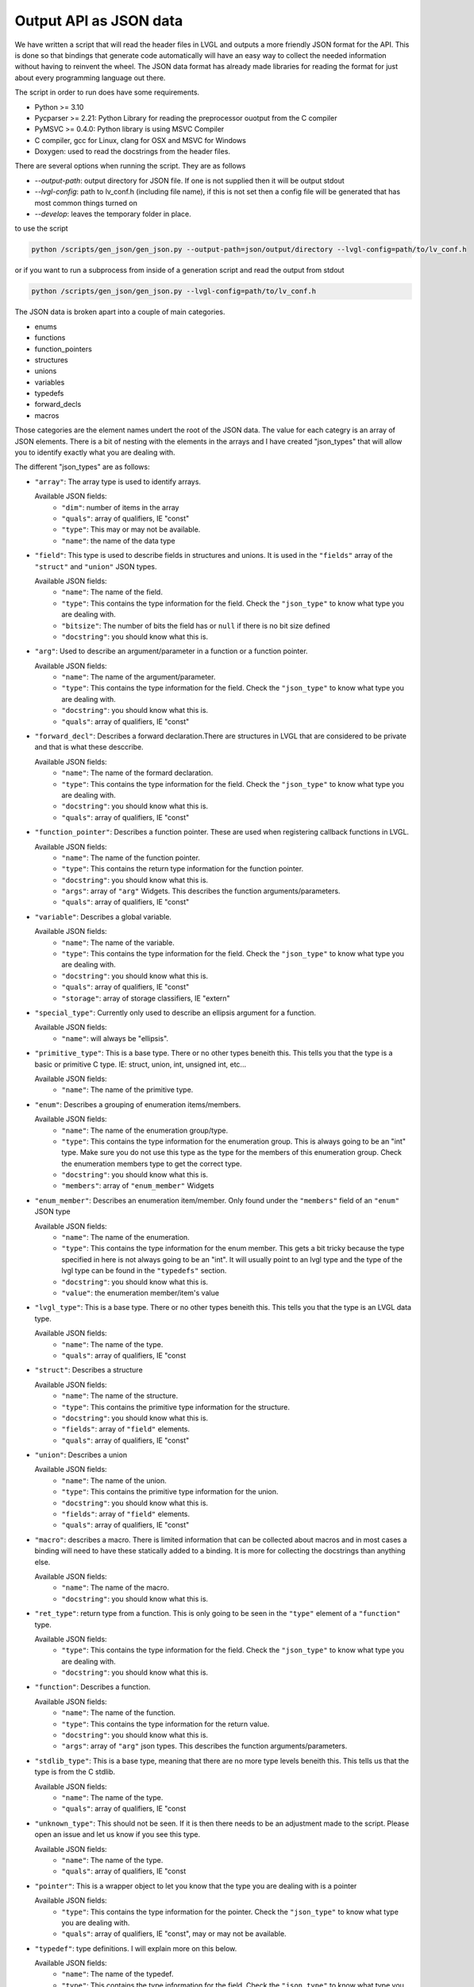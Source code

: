 Output API as JSON data
=======================

We have written a script that will read the header files in LVGL and outputs a more friendly JSON format for the API.
This is done so that bindings that generate code automatically will have an easy way to collect the needed information
without having to reinvent the wheel. The JSON data format has already made libraries for reading the format for just
about every programming language out there.

The script in order to run does have some requirements.

- Python >= 3.10
- Pycparser >= 2.21: Python Library for reading the preprocessor ouotput from the C compiler
- PyMSVC >= 0.4.0: Python library is using MSVC Compiler
- C compiler, gcc for Linux, clang for OSX and MSVC for Windows
- Doxygen: used to read the docstrings from the header files.


There are several options when running the script. They are as follows

- `--output-path`: output directory for JSON file. If one is not supplied then it will be output stdout
- `--lvgl-config`: path to lv_conf.h (including file name), if this is not set then a config file will be
  generated that has most common things turned on
- `--develop`: leaves the temporary folder in place.


to use the script

.. code-block:: shell

    python /scripts/gen_json/gen_json.py --output-path=json/output/directory --lvgl-config=path/to/lv_conf.h


or if you want to run a subprocess from inside of a generation script and read the output from stdout

.. code-block:: shell

    python /scripts/gen_json/gen_json.py --lvgl-config=path/to/lv_conf.h


The JSON data is broken apart into a couple of main categories.

- enums
- functions
- function_pointers
- structures
- unions
- variables
- typedefs
- forward_decls
- macros

Those categories are the element names undert the root of the JSON data.
The value for each categry is an array of JSON elements. There is a bit of
nesting with the elements in the arrays and I have created "json_types" that
will allow you to identify exactly what you are dealing with.

The different "json_types" are as follows:

- ``"array"``: The array type is used to identify arrays.

  Available JSON fields:
    - ``"dim"``: number of items in the array
    - ``"quals"``: array of qualifiers, IE "const"
    - ``"type"``: This may or may not be available.
    - ``"name"``: the name of the data type


- ``"field"``: This type is used to describe fields in structures and unions.
  It is used in the ``"fields"`` array of the ``"struct"`` and ``"union"`` JSON types.

  Available JSON fields:
    - ``"name"``: The name of the field.
    - ``"type"``: This contains the type information for the field. Check the
      ``"json_type"`` to know what type you are dealing with.
    - ``"bitsize"``: The number of bits the field has or ``null``
      if there is no bit size defined
    - ``"docstring"``: you should know what this is.


- ``"arg"``: Used to describe an argument/parameter in a function or a function pointer.

  Available JSON fields:
    - ``"name"``: The name of the argument/parameter.
    - ``"type"``: This contains the type information for the field. Check the
      ``"json_type"`` to know what type you are dealing with.
    - ``"docstring"``: you should know what this is.
    - ``"quals"``: array of qualifiers, IE "const"


- ``"forward_decl"``: Describes a forward declaration.There are structures in
  LVGL that are considered to be private and that is what these desccribe.

  Available JSON fields:
    - ``"name"``: The name of the formard declaration.
    - ``"type"``: This contains the type information for the field. Check the
      ``"json_type"`` to know what type you are dealing with.
    - ``"docstring"``: you should know what this is.
    - ``"quals"``: array of qualifiers, IE "const"


- ``"function_pointer"``: Describes a function pointer. These are used when
  registering callback functions in LVGL.

  Available JSON fields:
    - ``"name"``: The name of the function pointer.
    - ``"type"``: This contains the return type information for the function pointer.
    - ``"docstring"``: you should know what this is.
    - ``"args"``: array of ``"arg"`` Widgets. This describes the function arguments/parameters.
    - ``"quals"``: array of qualifiers, IE "const"


- ``"variable"``: Describes a global variable.

  Available JSON fields:
    - ``"name"``: The name of the variable.
    - ``"type"``: This contains the type information for the field. Check the
      ``"json_type"`` to know what type you are dealing with.
    - ``"docstring"``: you should know what this is.
    - ``"quals"``: array of qualifiers, IE "const"
    - ``"storage"``: array of storage classifiers, IE "extern"


- ``"special_type"``:  Currently only used to describe an ellipsis argument
  for a function.

  Available JSON fields:
    - ``"name"``: will always be "ellipsis".


- ``"primitive_type"``: This is a base type. There or no other types beneith this.
  This tells you that the type is a basic or primitive C type.
  IE: struct, union, int, unsigned int, etc...

  Available JSON fields:
    - ``"name"``: The name of the primitive type.


- ``"enum"``: Describes a grouping of enumeration items/members.

  Available JSON fields:
    - ``"name"``: The name of the enumeration group/type.
    - ``"type"``: This contains the type information for the enumeration group.
      This is always going to be an "int" type. Make sure you do not use this
      type as the type for the members of this enumeration group. Check the
      enumeration members type to get the correct type.
    - ``"docstring"``: you should know what this is.
    - ``"members"``: array of ``"enum_member"`` Widgets


- ``"enum_member"``: Describes an enumeration item/member. Only found under
  the ``"members"`` field of an ``"enum"`` JSON type

  Available JSON fields:
    - ``"name"``: The name of the enumeration.
    - ``"type"``: This contains the type information for the enum member.
      This gets a bit tricky because the type specified in here is not always
      going to be an "int". It will usually point to an lvgl type and the type
      of the lvgl type can be found in the ``"typedefs"`` section.
    - ``"docstring"``: you should know what this is.
    - ``"value"``: the enumeration member/item's value


- ``"lvgl_type"``: This is a base type. There or no other types beneith this.
  This tells you that the type is an LVGL data type.

  Available JSON fields:
    - ``"name"``: The name of the type.
    - ``"quals"``: array of qualifiers, IE "const


- ``"struct"``: Describes a structure

  Available JSON fields:
    - ``"name"``: The name of the structure.
    - ``"type"``: This contains the primitive type information for the structure.
    - ``"docstring"``: you should know what this is.
    - ``"fields"``: array of ``"field"`` elements.
    - ``"quals"``: array of qualifiers, IE "const"


- ``"union"``: Describes a union

  Available JSON fields:
    - ``"name"``: The name of the union.
    - ``"type"``: This contains the primitive type information for the union.
    - ``"docstring"``: you should know what this is.
    - ``"fields"``: array of ``"field"`` elements.
    - ``"quals"``: array of qualifiers, IE "const"


- ``"macro"``: describes a macro. There is limited information that can be
  collected about macros and in most cases a binding will need to have these
  statically added to a binding. It is more for collecting the docstrings than
  anything else.

  Available JSON fields:
    - ``"name"``: The name of the macro.
    - ``"docstring"``: you should know what this is.


- ``"ret_type"``: return type from a function. This is only going to be seen in the ``"type"``
  element of a ``"function"`` type.

  Available JSON fields:
    - ``"type"``: This contains the type information for the field. Check the
      ``"json_type"`` to know what type you are dealing with.
    - ``"docstring"``: you should know what this is.


- ``"function"``: Describes a function.

  Available JSON fields:
    - ``"name"``: The name of the function.
    - ``"type"``: This contains the type information for the return value.
    - ``"docstring"``: you should know what this is.
    - ``"args"``: array of ``"arg"`` json types. This describes the function arguments/parameters.


- ``"stdlib_type"``: This is a base type, meaning that there are no more
  type levels beneith this. This tells us that the type is from the C stdlib.

  Available JSON fields:
    - ``"name"``: The name of the type.
    - ``"quals"``: array of qualifiers, IE "const


- ``"unknown_type"``: This should not be seen. If it is then there needs to be
  an adjustment made to the script. Please open an issue and let us know if you see this type.

  Available JSON fields:
    - ``"name"``: The name of the type.
    - ``"quals"``: array of qualifiers, IE "const


- ``"pointer"``: This is a wrapper object to let you know that the type you
  are dealing with is a pointer

  Available JSON fields:
    - ``"type"``: This contains the type information for the pointer. Check the
      ``"json_type"`` to know what type you are dealing with.
    - ``"quals"``: array of qualifiers, IE "const", may or may not be available.


- ``"typedef"``: type definitions. I will explain more on this below.

  Available JSON fields:
    - ``"name"``: The name of the typedef.
    - ``"type"``: This contains the type information for the field. Check the
      ``"json_type"`` to know what type you are dealing with.
    - ``"docstring"``: you should know what this is.
    - ``"quals"``: array of qualifiers, IE "const"



Here is an example of what the output will look like.

.. code-block:: json

    {
        "enums":[
            {
                "name":"_lv_result_t",
                "type":{
                    "name":"int",
                    "json_type":"primitive_type"
                },
                "json_type":"enum",
                "docstring":"LVGL error codes. ",
                "members":[
                    {
                        "name":"LV_RESULT_INVALID",
                        "type":{
                            "name":"_lv_result_t",
                            "json_type":"lvgl_type"
                        },
                        "json_type":"enum_member",
                        "docstring":"",
                        "value":"0x0"
                    },
                    {
                        "name":"LV_RESULT_OK",
                        "type":{
                            "name":"_lv_result_t",
                            "json_type":"lvgl_type"
                        },
                        "json_type":"enum_member",
                        "docstring":"",
                        "value":"0x1"
                    }
                ]
            }
        ],
        "functions":[
            {
                "name":"lv_version_info",
                "type":{
                    "type":{
                        "type":{
                            "name":"char",
                            "json_type":"primitive_type",
                            "quals":[
                                "const"
                            ]
                        },
                        "json_type":"pointer",
                        "quals":[]
                    },
                    "json_type":"ret_type",
                    "docstring":""
                },
                "json_type":"function",
                "docstring":"",
                "args":[
                    {
                        "name":null,
                        "type":{
                            "name":"void",
                            "json_type":"primitive_type",
                            "quals":[]
                        },
                        "json_type":"arg",
                        "docstring":"",
                        "quals":[]
                    }
                ]
            }
        ],
        "function_pointers":[
            {
                "name":"lv_tlsf_walker",
                "type":{
                    "type":{
                        "name":"void",
                        "json_type":"primitive_type",
                        "quals":[]
                    },
                    "json_type":"ret_type",
                    "docstring":""
                },
                "json_type":"function_pointer",
                "docstring":"",
                "args":[
                    {
                        "name":"ptr",
                        "type":{
                            "type":{
                                "name":"void",
                                "json_type":"primitive_type",
                                "quals":[]
                            },
                            "json_type":"pointer",
                            "quals":[]
                        },
                        "json_type":"arg",
                        "docstring":""
                    },
                    {
                        "name":"size",
                        "type":{
                            "name":"size_t",
                            "json_type":"stdlib_type",
                            "quals":[]
                        },
                        "json_type":"arg",
                        "docstring":""
                    },
                    {
                        "name":"used",
                        "type":{
                            "name":"int",
                            "json_type":"primitive_type",
                            "quals":[]
                        },
                        "json_type":"arg",
                        "docstring":""
                    },
                    {
                        "name":"user",
                        "type":{
                            "type":{
                                "name":"void",
                                "json_type":"primitive_type",
                                "quals":[]
                            },
                            "json_type":"pointer",
                            "quals":[]
                        },
                        "json_type":"arg",
                        "docstring":""
                    }
                ],
                "quals":[]
            }
        ],
        "structures":[
            {
                "name":"_lv_gradient_cache_t",
                "type":{
                    "name":"struct",
                    "json_type":"primitive_type"
                },
                "json_type":"struct",
                "docstring":null,
                "fields":[
                    {
                        "name":"color_map",
                        "type":{
                            "type":{
                                "name":"lv_color_t",
                                "json_type":"lvgl_type",
                                "quals":[]
                            },
                            "json_type":"pointer",
                            "quals":[]
                        },
                        "json_type":"field",
                        "bitsize":null,
                        "docstring":""
                    },
                    {
                        "name":"opa_map",
                        "type":{
                            "type":{
                                "name":"lv_opa_t",
                                "json_type":"lvgl_type",
                                "quals":[]
                            },
                            "json_type":"pointer",
                            "quals":[]
                        },
                        "json_type":"field",
                        "bitsize":null,
                        "docstring":""
                    },
                    {
                        "name":"size",
                        "type":{
                            "name":"uint32_t",
                            "json_type":"stdlib_type",
                            "quals":[]
                        },
                        "json_type":"field",
                        "bitsize":null,
                        "docstring":""
                    }
                ]
            }
        ],
        "unions":[],
        "variables":[
            {
                "name":"lv_global",
                "type":{
                    "name":"lv_global_t",
                    "json_type":"lvgl_type",
                    "quals":[]
                },
                "json_type":"variable",
                "docstring":"",
                "quals":[],
                "storage":[
                    "extern"
                ]
            }
        ],
        "typedefs":[
            {
                "name":"lv_pool_t",
                "type":{
                    "type":{
                        "name":"void",
                        "json_type":"primitive_type",
                        "quals":[]
                    },
                    "json_type":"pointer"
                },
                "json_type":"typedef",
                "docstring":"",
                "quals":[]
            }
        ],
        "forward_decls":[
            {
                "name":"lv_fragment_managed_states_t",
                "type":{
                    "name":"struct",
                    "json_type":"primitive_type"
                },
                "json_type":"forward_decl",
                "docstring":"",
                "quals":[]
            }
        ],
        "macros":[
            {
                "name":"ZERO_MEM_SENTINEL",
                "json_type":"macro",
                "docstring":""
            }
        ]
    }
